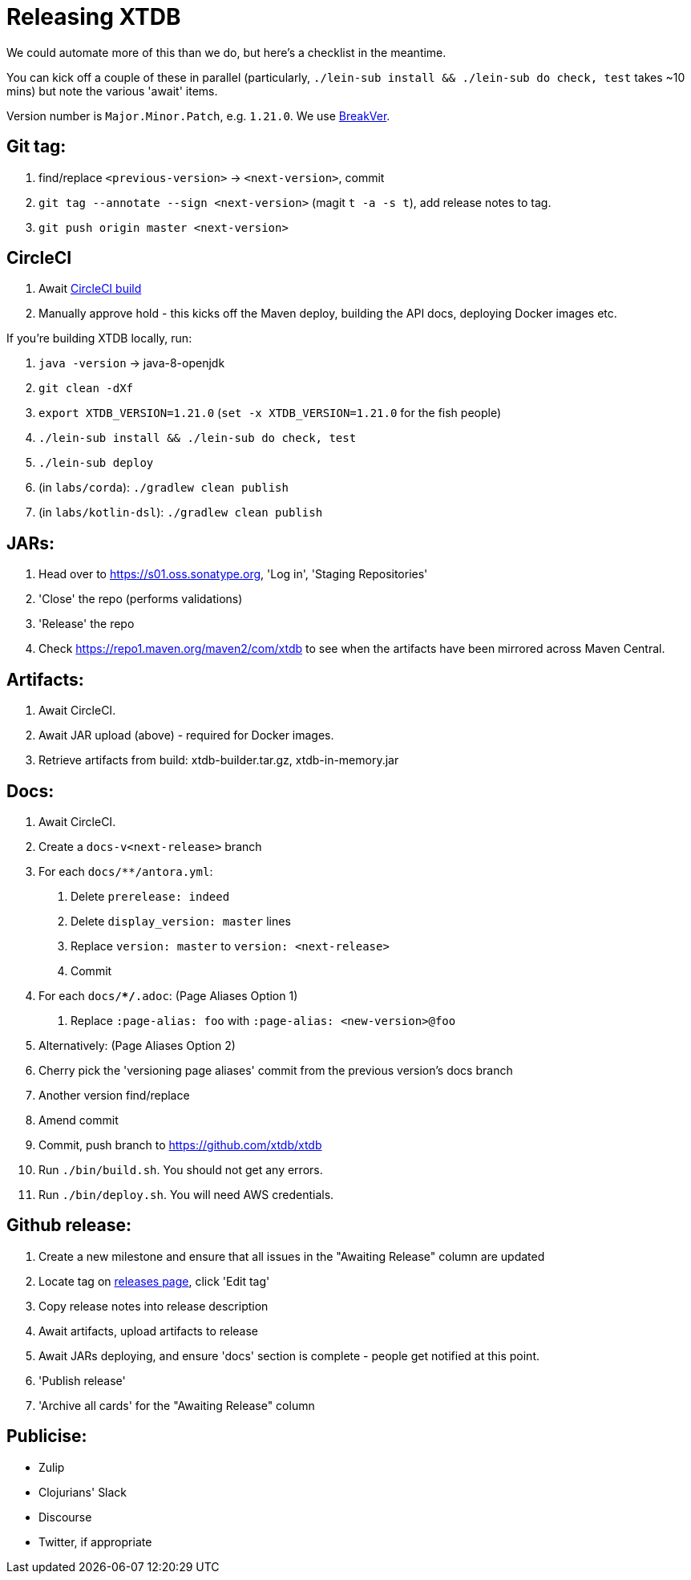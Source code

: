 = Releasing XTDB

We could automate more of this than we do, but here's a checklist in the meantime.

You can kick off a couple of these in parallel (particularly, `./lein-sub install && ./lein-sub do check, test` takes ~10 mins) but note the various 'await' items.

Version number is `Major.Minor.Patch`, e.g. `1.21.0`.
We use https://github.com/ptaoussanis/encore/blob/master/BREAK-VERSIONING.md[BreakVer].

## Git tag:

. find/replace `<previous-version>` -> `<next-version>`, commit
. `git tag --annotate --sign <next-version>` (magit `t -a -s t`), add release notes to tag.
. `git push origin master <next-version>`

## CircleCI

. Await https://app.circleci.com/pipelines/github/xtdb/xtdb[CircleCI build]
. Manually approve hold - this kicks off the Maven deploy, building the API docs, deploying Docker images etc.

If you're building XTDB locally, run:

. `java -version` -> java-8-openjdk
. `git clean -dXf`
. `export XTDB_VERSION=1.21.0` (`set -x XTDB_VERSION=1.21.0` for the fish people)
. `./lein-sub install && ./lein-sub do check, test`
. `./lein-sub deploy`
. (in `labs/corda`): `./gradlew clean publish`
. (in `labs/kotlin-dsl`): `./gradlew clean publish`

## JARs:

. Head over to https://s01.oss.sonatype.org, 'Log in', 'Staging Repositories'
. 'Close' the repo (performs validations)
. 'Release' the repo
. Check https://repo1.maven.org/maven2/com/xtdb to see when the artifacts have been mirrored across Maven Central.

## Artifacts:

. Await CircleCI.
. Await JAR upload (above) - required for Docker images.
. Retrieve artifacts from build: xtdb-builder.tar.gz, xtdb-in-memory.jar

## Docs:

. Await CircleCI.
. Create a `docs-v<next-release>` branch
. For each `docs/**/antora.yml`:
    a. Delete `prerelease: indeed`
    b. Delete `display_version: master` lines
    c. Replace `version: master` to `version: <next-release>`
    d. Commit
. For each `docs/**/*.adoc`: (Page Aliases Option 1)
    a. Replace `:page-alias: foo` with `:page-alias: <new-version>@foo`
. Alternatively: (Page Aliases Option 2)
    . Cherry pick the 'versioning page aliases' commit from the previous version's docs branch
    . Another version find/replace
    . Amend commit
. Commit, push branch to https://github.com/xtdb/xtdb
. Run `./bin/build.sh`. You should not get any errors.
. Run `./bin/deploy.sh`. You will need AWS credentials.

## Github release:

. Create a new milestone and ensure that all issues in the "Awaiting Release" column are updated
. Locate tag on https://github.com/xtdb/xtdb/releases[releases page], click 'Edit tag'
. Copy release notes into release description
. Await artifacts, upload artifacts to release
. Await JARs deploying, and ensure 'docs' section is complete - people get notified at this point.
. 'Publish release'
. 'Archive all cards' for the "Awaiting Release" column

## Publicise:

* Zulip
* Clojurians' Slack
* Discourse
* Twitter, if appropriate
